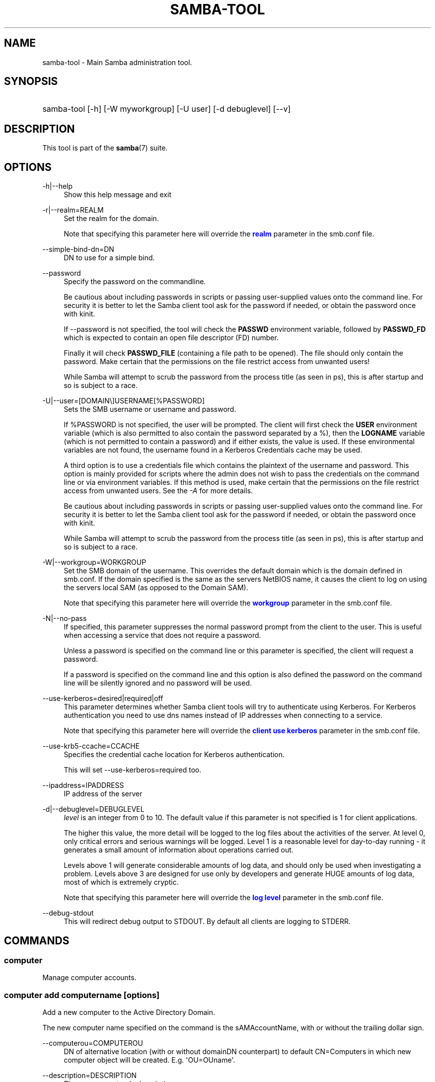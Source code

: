 '\" t
.\"     Title: samba-tool
.\"    Author: [see the "AUTHOR" section]
.\" Generator: DocBook XSL Stylesheets vsnapshot <http://docbook.sf.net/>
.\"      Date: 10/16/2022
.\"    Manual: System Administration tools
.\"    Source: Samba 4.16.5-Debian
.\"  Language: English
.\"
.TH "SAMBA\-TOOL" "8" "10/16/2022" "Samba 4\&.16\&.5\-Debian" "System Administration tools"
.\" -----------------------------------------------------------------
.\" * Define some portability stuff
.\" -----------------------------------------------------------------
.\" ~~~~~~~~~~~~~~~~~~~~~~~~~~~~~~~~~~~~~~~~~~~~~~~~~~~~~~~~~~~~~~~~~
.\" http://bugs.debian.org/507673
.\" http://lists.gnu.org/archive/html/groff/2009-02/msg00013.html
.\" ~~~~~~~~~~~~~~~~~~~~~~~~~~~~~~~~~~~~~~~~~~~~~~~~~~~~~~~~~~~~~~~~~
.ie \n(.g .ds Aq \(aq
.el       .ds Aq '
.\" -----------------------------------------------------------------
.\" * set default formatting
.\" -----------------------------------------------------------------
.\" disable hyphenation
.nh
.\" disable justification (adjust text to left margin only)
.ad l
.\" -----------------------------------------------------------------
.\" * MAIN CONTENT STARTS HERE *
.\" -----------------------------------------------------------------
.SH "NAME"
samba-tool \- Main Samba administration tool\&.
.SH "SYNOPSIS"
.HP \w'\ 'u
samba\-tool [\-h] [\-W\ myworkgroup] [\-U\ user] [\-d\ debuglevel] [\-\-v]
.SH "DESCRIPTION"
.PP
This tool is part of the
\fBsamba\fR(7)
suite\&.
.SH "OPTIONS"
.PP
\-h|\-\-help
.RS 4
Show this help message and exit
.RE
.PP
\-r|\-\-realm=REALM
.RS 4
Set the realm for the domain\&.
.sp
Note that specifying this parameter here will override the
\m[blue]\fBrealm\fR\m[]
parameter in the
smb\&.conf
file\&.
.RE
.PP
\-\-simple\-bind\-dn=DN
.RS 4
DN to use for a simple bind\&.
.RE
.PP
\-\-password
.RS 4
Specify the password on the commandline\&.
.sp
Be cautious about including passwords in scripts or passing user\-supplied values onto the command line\&. For security it is better to let the Samba client tool ask for the password if needed, or obtain the password once with
kinit\&.
.sp
If \-\-password is not specified, the tool will check the
\fBPASSWD\fR
environment variable, followed by
\fBPASSWD_FD\fR
which is expected to contain an open file descriptor (FD) number\&.
.sp
Finally it will check
\fBPASSWD_FILE\fR
(containing a file path to be opened)\&. The file should only contain the password\&. Make certain that the permissions on the file restrict access from unwanted users!
.sp
While Samba will attempt to scrub the password from the process title (as seen in ps), this is after startup and so is subject to a race\&.
.RE
.PP
\-U|\-\-user=[DOMAIN\e]USERNAME[%PASSWORD]
.RS 4
Sets the SMB username or username and password\&.
.sp
If %PASSWORD is not specified, the user will be prompted\&. The client will first check the
\fBUSER\fR
environment variable (which is also permitted to also contain the password separated by a %), then the
\fBLOGNAME\fR
variable (which is not permitted to contain a password) and if either exists, the value is used\&. If these environmental variables are not found, the username found in a Kerberos Credentials cache may be used\&.
.sp
A third option is to use a credentials file which contains the plaintext of the username and password\&. This option is mainly provided for scripts where the admin does not wish to pass the credentials on the command line or via environment variables\&. If this method is used, make certain that the permissions on the file restrict access from unwanted users\&. See the
\fI\-A\fR
for more details\&.
.sp
Be cautious about including passwords in scripts or passing user\-supplied values onto the command line\&. For security it is better to let the Samba client tool ask for the password if needed, or obtain the password once with
kinit\&.
.sp
While Samba will attempt to scrub the password from the process title (as seen in ps), this is after startup and so is subject to a race\&.
.RE
.PP
\-W|\-\-workgroup=WORKGROUP
.RS 4
Set the SMB domain of the username\&. This overrides the default domain which is the domain defined in smb\&.conf\&. If the domain specified is the same as the servers NetBIOS name, it causes the client to log on using the servers local SAM (as opposed to the Domain SAM)\&.
.sp
Note that specifying this parameter here will override the
\m[blue]\fBworkgroup\fR\m[]
parameter in the
smb\&.conf
file\&.
.RE
.PP
\-N|\-\-no\-pass
.RS 4
If specified, this parameter suppresses the normal password prompt from the client to the user\&. This is useful when accessing a service that does not require a password\&.
.sp
Unless a password is specified on the command line or this parameter is specified, the client will request a password\&.
.sp
If a password is specified on the command line and this option is also defined the password on the command line will be silently ignored and no password will be used\&.
.RE
.PP
\-\-use\-kerberos=desired|required|off
.RS 4
This parameter determines whether Samba client tools will try to authenticate using Kerberos\&. For Kerberos authentication you need to use dns names instead of IP addresses when connecting to a service\&.
.sp
Note that specifying this parameter here will override the
\m[blue]\fBclient use kerberos\fR\m[]
parameter in the
smb\&.conf
file\&.
.RE
.PP
\-\-use\-krb5\-ccache=CCACHE
.RS 4
Specifies the credential cache location for Kerberos authentication\&.
.sp
This will set \-\-use\-kerberos=required too\&.
.RE
.PP
\-\-ipaddress=IPADDRESS
.RS 4
IP address of the server
.RE
.PP
\-d|\-\-debuglevel=DEBUGLEVEL
.RS 4
\fIlevel\fR
is an integer from 0 to 10\&. The default value if this parameter is not specified is 1 for client applications\&.
.sp
The higher this value, the more detail will be logged to the log files about the activities of the server\&. At level 0, only critical errors and serious warnings will be logged\&. Level 1 is a reasonable level for day\-to\-day running \- it generates a small amount of information about operations carried out\&.
.sp
Levels above 1 will generate considerable amounts of log data, and should only be used when investigating a problem\&. Levels above 3 are designed for use only by developers and generate HUGE amounts of log data, most of which is extremely cryptic\&.
.sp
Note that specifying this parameter here will override the
\m[blue]\fBlog level\fR\m[]
parameter in the
smb\&.conf
file\&.
.RE
.PP
\-\-debug\-stdout
.RS 4
This will redirect debug output to STDOUT\&. By default all clients are logging to STDERR\&.
.RE
.SH "COMMANDS"
.SS "computer"
.PP
Manage computer accounts\&.
.SS "computer add computername [options]"
.PP
Add a new computer to the Active Directory Domain\&.
.PP
The new computer name specified on the command is the sAMAccountName, with or without the trailing dollar sign\&.
.PP
\-\-computerou=COMPUTEROU
.RS 4
DN of alternative location (with or without domainDN counterpart) to default CN=Computers in which new computer object will be created\&. E\&.g\&. \*(AqOU=OUname\*(Aq\&.
.RE
.PP
\-\-description=DESCRIPTION
.RS 4
The new computers\*(Aqs description\&.
.RE
.PP
\-\-ip\-address=IP_ADDRESS_LIST
.RS 4
IPv4 address for the computer\*(Aqs A record, or IPv6 address for AAAA record, can be provided multiple times\&.
.RE
.PP
\-\-service\-principal\-name=SERVICE_PRINCIPAL_NAME_LIST
.RS 4
Computer\*(Aqs Service Principal Name, can be provided multiple times\&.
.RE
.PP
\-\-prepare\-oldjoin
.RS 4
Prepare enabled machine account for oldjoin mechanism\&.
.RE
.SS "computer create computername [options]"
.PP
Add a new computer\&. This is a synonym for the
samba\-tool computer add
command and is available for compatibility reasons only\&. Please use
samba\-tool computer add
instead\&.
.SS "computer delete computername [options]"
.PP
Delete an existing computer account\&.
.PP
The computer name specified on the command is the sAMAccountName, with or without the trailing dollar sign\&.
.SS "computer edit computername"
.PP
Edit a computer AD object\&.
.PP
The computer name specified on the command is the sAMAccountName, with or without the trailing dollar sign\&.
.PP
\-\-editor=EDITOR
.RS 4
Specifies the editor to use instead of the system default, or \*(Aqvi\*(Aq if no system default is set\&.
.RE
.SS "computer list"
.PP
List all computers\&.
.SS "computer move computername new_parent_dn [options]"
.PP
This command moves a computer account into the specified organizational unit or container\&.
.PP
The computername specified on the command is the sAMAccountName, with or without the trailing dollar sign\&.
.PP
The name of the organizational unit or container can be specified as a full DN or without the domainDN component\&.
.SS "computer show computername [options]"
.PP
Display a computer AD object\&.
.PP
The computer name specified on the command is the sAMAccountName, with or without the trailing dollar sign\&.
.PP
\-\-attributes=USER_ATTRS
.RS 4
Comma separated list of attributes, which will be printed\&.
.RE
.SS "contact"
.PP
Manage contacts\&.
.SS "contact add [contactname] [options]"
.PP
Add a new contact to the Active Directory Domain\&.
.PP
The name of the new contact can be specified by the first argument \*(Aqcontactname\*(Aq or the \-\-given\-name, \-\-initial and \-\-surname arguments\&. If no \*(Aqcontactname\*(Aq is given, contact\*(Aqs name will be made up of the given arguments by combining the given\-name, initials and surname\&. Each argument is optional\&. A dot (\*(Aq\&.\*(Aq) will be appended to the initials automatically\&.
.PP
\-\-ou=OU
.RS 4
DN of alternative location (with or without domainDN counterpart) in which the new contact will be created\&. E\&.g\&. \*(AqOU=OUname\*(Aq\&. Default is the domain base\&.
.RE
.PP
\-\-description=DESCRIPTION
.RS 4
The new contacts\*(Aqs description\&.
.RE
.PP
\-\-surname=SURNAME
.RS 4
Contact\*(Aqs surname\&.
.RE
.PP
\-\-given\-name=GIVEN_NAME
.RS 4
Contact\*(Aqs given name\&.
.RE
.PP
\-\-initials=INITIALS
.RS 4
Contact\*(Aqs initials\&.
.RE
.PP
\-\-display\-name=DISPLAY_NAME
.RS 4
Contact\*(Aqs display name\&.
.RE
.PP
\-\-job\-title=JOB_TITLE
.RS 4
Contact\*(Aqs job title\&.
.RE
.PP
\-\-department=DEPARTMENT
.RS 4
Contact\*(Aqs department\&.
.RE
.PP
\-\-company=COMPANY
.RS 4
Contact\*(Aqs company\&.
.RE
.PP
\-\-mail\-address=MAIL_ADDRESS
.RS 4
Contact\*(Aqs email address\&.
.RE
.PP
\-\-internet\-address=INTERNET_ADDRESS
.RS 4
Contact\*(Aqs home page\&.
.RE
.PP
\-\-telephone\-number=TELEPHONE_NUMBER
.RS 4
Contact\*(Aqs phone number\&.
.RE
.PP
\-\-mobile\-number=MOBILE_NUMBER
.RS 4
Contact\*(Aqs mobile phone number\&.
.RE
.PP
\-\-physical\-delivery\-office=PHYSICAL_DELIVERY_OFFICE
.RS 4
Contact\*(Aqs office location\&.
.RE
.SS "contact create [contactname] [options]"
.PP
Add a new contact\&. This is a synonym for the
samba\-tool contact add
command and is available for compatibility reasons only\&. Please use
samba\-tool contact add
instead\&.
.SS "contact delete contactname [options]"
.PP
Delete an existing contact\&.
.PP
The contactname specified on the command is the common name or the distinguished name of the contact object\&. The distinguished name of the contact can be specified with or without the domainDN component\&.
.SS "contact edit contactname"
.PP
Modify a contact AD object\&.
.PP
The contactname specified on the command is the common name or the distinguished name of the contact object\&. The distinguished name of the contact can be specified with or without the domainDN component\&.
.PP
\-\-editor=EDITOR
.RS 4
Specifies the editor to use instead of the system default, or \*(Aqvi\*(Aq if no system default is set\&.
.RE
.SS "contact list [options]"
.PP
List all contacts\&.
.PP
\-\-full\-dn
.RS 4
Display contact\*(Aqs full DN instead of the name\&.
.RE
.SS "contact move contactname new_parent_dn [options]"
.PP
This command moves a contact into the specified organizational unit or container\&.
.PP
The contactname specified on the command is the common name or the distinguished name of the contact object\&. The distinguished name of the contact can be specified with or without the domainDN component\&.
.SS "contact show contactname [options]"
.PP
Display a contact AD object\&.
.PP
The contactname specified on the command is the common name or the distinguished name of the contact object\&. The distinguished name of the contact can be specified with or without the domainDN component\&.
.PP
\-\-attributes=CONTACT_ATTRS
.RS 4
Comma separated list of attributes, which will be printed\&.
.RE
.SS "contact rename contactname [options]"
.PP
Rename a contact and related attributes\&.
.PP
This command allows to set the contact\*(Aqs name related attributes\&. The contact\*(Aqs CN will be renamed automatically\&. The contact\*(Aqs new CN will be made up by combining the given\-name, initials and surname\&. A dot (\*(Aq\&.\*(Aq) will be appended to the initials automatically, if required\&. Use the \-\-force\-new\-cn option to specify the new CN manually and \-\-reset\-cn to reset this change\&.
.PP
Use an empty attribute value to remove the specified attribute\&.
.PP
The contact name specified on the command is the CN\&.
.PP
\-\-surname=SURNAME
.RS 4
New surname\&.
.RE
.PP
\-\-given\-name=GIVEN_NAME
.RS 4
New given name\&.
.RE
.PP
\-\-initials=INITIALS
.RS 4
New initials\&.
.RE
.PP
\-\-force\-new\-cn=NEW_CN
.RS 4
Specify a new CN (RDN) instead of using a combination of the given name, initials and surname\&.
.RE
.PP
\-\-reset\-cn
.RS 4
Set the CN to the default combination of given name, initials and surname\&.
.RE
.PP
\-\-display\-name=DISPLAY_NAME
.RS 4
New display name\&.
.RE
.PP
\-\-mail\-address=MAIL_ADDRESS
.RS 4
New email address\&.
.RE
.SS "dbcheck"
.PP
Check the local AD database for errors\&.
.SS "delegation"
.PP
Manage Delegations\&.
.SS "delegation add-service accountname principal [options]"
.PP
Add a service principal as msDS\-AllowedToDelegateTo\&.
.SS "delegation del-service accountname principal [options]"
.PP
Delete a service principal as msDS\-AllowedToDelegateTo\&.
.SS "delegation for-any-protocol accountname [(on|off)] [options]"
.PP
Set/unset UF_TRUSTED_TO_AUTHENTICATE_FOR_DELEGATION (S4U2Proxy) for an account\&.
.SS "delegation for-any-service accountname [(on|off)] [options]"
.PP
Set/unset UF_TRUSTED_FOR_DELEGATION for an account\&.
.SS "delegation show accountname [options]	"
.PP
Show the delegation setting of an account\&.
.SS "dns"
.PP
Manage Domain Name Service (DNS)\&.
.SS "dns add server zone name A|AAAA|PTR|CNAME|NS|MX|SRV|TXT data"
.PP
Add a DNS record\&.
.SS "dns delete server zone name A|AAAA|PTR|CNAME|NS|MX|SRV|TXT data"
.PP
Delete a DNS record\&.
.SS "dns query server zone name A|AAAA|PTR|CNAME|NS|MX|SRV|TXT|ALL [options] data"
.PP
Query a name\&.
.SS "dns roothints server [name] [options]"
.PP
Query root hints\&.
.SS "dns serverinfo server [options]"
.PP
Query server information\&.
.SS "dns update server zone name A|AAAA|PTR|CNAME|NS|MX|SRV|TXT olddata newdata"
.PP
Update a DNS record\&.
.SS "dns zonecreate server zone [options]"
.PP
Create a zone\&.
.SS "dns zonedelete server zone [options]"
.PP
Delete a zone\&.
.SS "dns zoneinfo server zone [options]"
.PP
Query zone information\&.
.SS "dns zonelist server [options]"
.PP
List zones\&.
.SS "domain"
.PP
Manage Domain\&.
.SS "domain backup"
.PP
Create or restore a backup of the domain\&.
.SS "domain backup offline"
.PP
Backup (with proper locking) local domain directories into a tar file\&.
.SS "domain backup online"
.PP
Copy a running DC\*(Aqs current DB into a backup tar file\&.
.SS "domain backup rename"
.PP
Copy a running DC\*(Aqs DB to backup file, renaming the domain in the process\&.
.SS "domain backup restore"
.PP
Restore the domain\*(Aqs DB from a backup\-file\&.
.SS "domain classicupgrade [options] classic_smb_conf"
.PP
Upgrade from Samba classic (NT4\-like) database to Samba AD DC database\&.
.SS "domain dcpromo dnsdomain [DC|RODC] [options]"
.PP
Promote an existing domain member or NT4 PDC to an AD DC\&.
.SS "domain demote"
.PP
Demote ourselves from the role of domain controller\&.
.SS "domain exportkeytab keytab [options]"
.PP
Dumps Kerberos keys of the domain into a keytab\&.
.SS "domain info ip_address [options]"
.PP
Print basic info about a domain and the specified DC\&.
.SS "domain join dnsdomain [DC|RODC|MEMBER|SUBDOMAIN] [options]"
.PP
Join a domain as either member or backup domain controller\&.
.SS "domain level show|raise options [options]"
.PP
Show/raise domain and forest function levels\&.
.SS "domain passwordsettings show|set options [options]"
.PP
Show/set password settings\&.
.SS "domain passwordsettings pso"
.PP
Manage fine\-grained Password Settings Objects (PSOs)\&.
.SS "domain passwordsettings pso apply pso-name user-or-group-name [options]"
.PP
Applies a PSO\*(Aqs password policy to a user or group\&.
.SS "domain passwordsettings pso create pso-name precedence [options]"
.PP
Creates a new Password Settings Object (PSO)\&.
.SS "domain passwordsettings pso delete pso-name [options]"
.PP
Deletes a Password Settings Object (PSO)\&.
.SS "domain passwordsettings pso list [options]"
.PP
Lists all Password Settings Objects (PSOs)\&.
.SS "domain passwordsettings pso set pso-name [options]"
.PP
Modifies a Password Settings Object (PSO)\&.
.SS "domain passwordsettings pso show user-name [options]"
.PP
Displays a Password Settings Object (PSO)\&.
.SS "domain passwordsettings pso show-user pso-name [options]"
.PP
Displays the Password Settings that apply to a user\&.
.SS "domain passwordsettings pso unapply pso-name user-or-group-name [options]"
.PP
Updates a PSO to no longer apply to a user or group\&.
.SS "domain provision"
.PP
Promote an existing domain member or NT4 PDC to an AD DC\&.
.SS "domain trust"
.PP
Domain and forest trust management\&.
.SS "domain trust create DOMAIN options [options]"
.PP
Create a domain or forest trust\&.
.SS "domain trust delete DOMAIN options [options]"
.PP
Delete a domain trust\&.
.SS "domain trust list options [options]"
.PP
List domain trusts\&.
.SS "domain trust namespaces [DOMAIN] options [options]"
.PP
Manage forest trust namespaces\&.
.SS "domain trust show DOMAIN options [options]"
.PP
Show trusted domain details\&.
.SS "domain trust validate DOMAIN options [options]"
.PP
Validate a domain trust\&.
.SS "drs"
.PP
Manage Directory Replication Services (DRS)\&.
.SS "drs bind"
.PP
Show DRS capabilities of a server\&.
.SS "drs kcc"
.PP
Trigger knowledge consistency center run\&.
.SS "drs options"
.PP
Query or change
\fIoptions\fR
for NTDS Settings object of a domain controller\&.
.SS "drs replicate destination_DC source_DC NC [options]"
.PP
Replicate a naming context between two DCs\&.
.SS "drs showrepl"
.PP
Show replication status\&. The
[\-\-json]
option results in JSON output, and with the
[\-\-summary]
option produces very little output when the replication status seems healthy\&.
.SS "dsacl"
.PP
Administer DS ACLs
.SS "dsacl set"
.PP
Modify access list on a directory object\&.
.SS "forest"
.PP
Manage Forest configuration\&.
.SS "forest directory_service"
.PP
Manage directory_service behaviour for the forest\&.
.SS "forest directory_service dsheuristics VALUE"
.PP
Modify dsheuristics directory_service configuration for the forest\&.
.SS "forest directory_service show"
.PP
Show current directory_service configuration for the forest\&.
.SS "fsmo"
.PP
Manage Flexible Single Master Operations (FSMO)\&.
.SS "fsmo seize [options]"
.PP
Seize the role\&.
.SS "fsmo show"
.PP
Show the roles\&.
.SS "fsmo transfer [options]"
.PP
Transfer the role\&.
.SS "gpo"
.PP
Manage Group Policy Objects (GPO)\&.
.SS "gpo create displayname [options]"
.PP
Create an empty GPO\&.
.SS "gpo del gpo [options]"
.PP
Delete GPO\&.
.SS "gpo dellink container_dn gpo [options]"
.PP
Delete GPO link from a container\&.
.SS "gpo fetch gpo [options]"
.PP
Download a GPO\&.
.SS "gpo getinheritance container_dn [options]"
.PP
Get inheritance flag for a container\&.
.SS "gpo getlink container_dn [options]"
.PP
List GPO Links for a container\&.
.SS "gpo list username [options]"
.PP
List GPOs for an account\&.
.SS "gpo listall"
.PP
List all GPOs\&.
.SS "gpo listcontainers gpo [options]"
.PP
List all linked containers for a GPO\&.
.SS "gpo setinheritance container_dn block|inherit [options]"
.PP
Set inheritance flag on a container\&.
.SS "gpo setlink container_dn gpo [options]"
.PP
Add or Update a GPO link to a container\&.
.SS "gpo show gpo [options]"
.PP
Show information for a GPO\&.
.SS "gpo manage symlink list"
.PP
List VGP Symbolic Link Group Policy from the sysvol
.SS "gpo manage symlink add"
.PP
Adds a VGP Symbolic Link Group Policy to the sysvol
.SS "gpo manage symlink remove"
.PP
Removes a VGP Symbolic Link Group Policy from the sysvol
.SS "gpo manage files list"
.PP
List VGP Files Group Policy from the sysvol
.SS "gpo manage files add"
.PP
Add VGP Files Group Policy to the sysvol
.SS "gpo manage files remove"
.PP
Remove VGP Files Group Policy from the sysvol
.SS "gpo manage openssh list"
.PP
List VGP OpenSSH Group Policy from the sysvol
.SS "gpo manage openssh set"
.PP
Sets a VGP OpenSSH Group Policy to the sysvol
.SS "gpo manage sudoers add"
.PP
Adds a Samba Sudoers Group Policy to the sysvol\&.
.SS "gpo manage sudoers list"
.PP
List Samba Sudoers Group Policy from the sysvol\&.
.SS "gpo manage sudoers remove"
.PP
Removes a Samba Sudoers Group Policy from the sysvol\&.
.SS "gpo manage scripts startup list"
.PP
List VGP Startup Script Group Policy from the sysvol
.SS "gpo manage scripts startup add"
.PP
Adds VGP Startup Script Group Policy to the sysvol
.SS "gpo manage scripts startup remove"
.PP
Removes VGP Startup Script Group Policy from the sysvol
.SS "gpo manage motd list"
.PP
List VGP MOTD Group Policy from the sysvol\&.
.SS "gpo manage motd set"
.PP
Sets a VGP MOTD Group Policy to the sysvol
.SS "gpo manage issue list"
.PP
List VGP Issue Group Policy from the sysvol\&.
.SS "gpo manage issue set"
.PP
Sets a VGP Issue Group Policy to the sysvol
.SS "gpo manage access add"
.PP
Adds a VGP Host Access Group Policy to the sysvol
.SS "gpo manage access list"
.PP
List VGP Host Access Group Policy from the sysvol
.SS "gpo manage access remove"
.PP
Remove a VGP Host Access Group Policy from the sysvol
.SS "group"
.PP
Manage groups\&.
.SS "group add groupname [options]"
.PP
Create a new AD group\&.
.SS "group create groupname [options]"
.PP
Add a new AD group\&. This is a synonym for the
samba\-tool group add
command and is available for compatibility reasons only\&. Please use
samba\-tool group add
instead\&.
.SS "group addmembers groupname members [options]"
.PP
Add members to an AD group\&.
.SS "group delete groupname [options]"
.PP
Delete an AD group\&.
.SS "group edit groupname"
.PP
Edit a group AD object\&.
.PP
\-\-editor=EDITOR
.RS 4
Specifies the editor to use instead of the system default, or \*(Aqvi\*(Aq if no system default is set\&.
.RE
.SS "group list"
.PP
List all groups\&.
.SS "group listmembers groupname [options]"
.PP
List all members of the specified AD group\&.
.PP
By default the sAMAccountNames are listed\&. If no sAMAccountName is available, the CN will be used instead\&.
.PP
\-\-full\-dn
.RS 4
List the distinguished names instead of the sAMAccountNames\&.
.RE
.PP
\-\-hide\-expired
.RS 4
Do not list expired group members\&.
.RE
.PP
\-\-hide\-disabled
.RS 4
Do not list disabled group members\&.
.RE
.SS "group move groupname new_parent_dn [options]"
.PP
This command moves a group into the specified organizational unit or container\&.
.PP
The groupname specified on the command is the sAMAccountName\&.
.PP
The name of the organizational unit or container can be specified as a full DN or without the domainDN component\&.
.PP

.SS "group removemembers groupname members [options]"
.PP
Remove members from the specified AD group\&.
.SS "group show groupname [options]"
.PP
Show group object and it\*(Aqs attributes\&.
.SS "group stats [options]"
.PP
Show statistics for overall groups and group memberships\&.
.SS "group rename groupname [options]"
.PP
Rename a group and related attributes\&.
.PP
This command allows to set the group\*(Aqs name related attributes\&. The group\*(Aqs CN will be renamed automatically\&. The group\*(Aqs CN will be the sAMAccountName\&. Use the \-\-force\-new\-cn option to specify the new CN manually and the \-\-reset\-cn to reset this change\&.
.PP
Use an empty attribute value to remove the specified attribute\&.
.PP
The groupname specified on the command is the sAMAccountName\&.
.PP
\-\-force\-new\-cn=NEW_CN
.RS 4
Specify a new CN (RDN) instead of using the sAMAccountName\&.
.RE
.PP
\-\-reset\-cn
.RS 4
Set the CN to the sAMAccountName\&.
.RE
.PP
\-\-mail\-address=MAIL_ADDRESS
.RS 4
New mail address
.RE
.PP
\-\-samaccountname=SAMACCOUNTNAME
.RS 4
New account name (sAMAccountName/logon name)
.RE
.SS "ldapcmp \fIURL1\fR \fIURL2\fR \fIdomain|configuration|schema|dnsdomain|dnsforest\fR [options]"
.PP
Compare two LDAP databases\&.
.SS "ntacl"
.PP
Manage NT ACLs\&.
.SS "ntacl changedomsid original-domain-SID new-domain-SID file [options]"
.PP
Change the domain SID for ACLs\&. Can be used to change all entries in acl_xattr when the machine\*(Aqs SID has accidentally changed or the data set has been copied to another machine either via backup/restore or rsync\&.
.PP
\-\-use\-ntvfs
.RS 4
Set the ACLs directly to the TDB or xattr\&. The POSIX permissions will NOT be changed, only the NT ACL will be stored\&.
.RE
.PP
\-\-service=SERVICE
.RS 4
Specify the name of the smb\&.conf service to use\&. This option is required in combination with the \-\-use\-s3fs option\&.
.RE
.PP
\-\-use\-s3fs
.RS 4
Set the ACLs for use with the default s3fs file server via the VFS layer\&. This option requires a smb\&.conf service, specified by the \-\-service=SERVICE option\&.
.RE
.PP
\-\-xattr\-backend=[native|tdb]
.RS 4
Specify the xattr backend type (native fs or tdb)\&.
.RE
.PP
\-\-eadb\-file=EADB_FILE
.RS 4
Name of the tdb file where attributes are stored\&.
.RE
.PP
\-\-recursive
.RS 4
Set the ACLs for directories and their contents recursively\&.
.RE
.PP
\-\-follow\-symlinks
.RS 4
Follow symlinks when \-\-recursive is specified\&.
.RE
.PP
\-\-verbose
.RS 4
Verbosely list files and ACLs which are being processed\&.
.RE
.SS "ntacl get file [options]"
.PP
Get ACLs on a file\&.
.SS "ntacl set acl file [options]"
.PP
Set ACLs on a file\&.
.SS "ntacl sysvolcheck"
.PP
Check sysvol ACLs match defaults (including correct ACLs on GPOs)\&.
.SS "ntacl sysvolreset"
.PP
Reset sysvol ACLs to defaults (including correct ACLs on GPOs)\&.
.SS "ou"
.PP
Manage organizational units (OUs)\&.
.SS "ou add ou_dn [options]"
.PP
Add a new organizational unit\&.
.PP
The name of the organizational unit can be specified as a full DN or without the domainDN component\&.
.PP
\-\-description=DESCRIPTION
.RS 4
Specify OU\*(Aqs description\&.
.RE
.SS "ou create ou_dn [options]"
.PP
Add a new organizational unit\&. This is a synonym for the
samba\-tool ou add
command and is available for compatibility reasons only\&. Please use
samba\-tool ou add
instead\&.
.SS "ou delete ou_dn [options]"
.PP
Delete an organizational unit\&.
.PP
The name of the organizational unit can be specified as a full DN or without the domainDN component\&.
.PP
\-\-force\-subtree\-delete
.RS 4
Delete organizational unit and all children reclusively\&.
.RE
.SS "ou list [options]"
.PP
List all organizational units\&.
.PP
\-\-full\-dn
.RS 4
Display DNs including the base DN\&.
.RE
.SS "ou listobjects ou_dn [options]"
.PP
List all objects in an organizational unit\&.
.PP
The name of the organizational unit can be specified as a full DN or without the domainDN component\&.
.PP
\-\-full\-dn
.RS 4
Display DNs including the base DN\&.
.RE
.PP
\-r|\-\-recursive
.RS 4
List objects recursively\&.
.RE
.SS "ou move old_ou_dn new_parent_dn [options]"
.PP
Move an organizational unit\&.
.PP
The name of the organizational units can be specified as a full DN or without the domainDN component\&.
.SS "ou rename old_ou_dn new_ou_dn [options]"
.PP
Rename an organizational unit\&.
.PP
The name of the organizational units can be specified as a full DN or without the domainDN component\&.
.SS "rodc"
.PP
Manage Read\-Only Domain Controller (RODC)\&.
.SS "rodc preload SID|DN|accountname [options]"
.PP
Preload one account for an RODC\&.
.SS "schema"
.PP
Manage and query schema\&.
.SS "schema attribute modify attribute [options]"
.PP
Modify the behaviour of an attribute in schema\&.
.SS "schema attribute show attribute [options]"
.PP
Display an attribute schema definition\&.
.SS "schema attribute show_oc attribute [options]"
.PP
Show objectclasses that MAY or MUST contain this attribute\&.
.SS "schema objectclass show objectclass [options]"
.PP
Display an objectclass schema definition\&.
.SS "sites"
.PP
Manage sites\&.
.SS "sites create site [options]"
.PP
Create a new site\&.
.SS "sites remove site [options]"
.PP
Delete an existing site\&.
.SS "spn"
.PP
Manage Service Principal Names (SPN)\&.
.SS "spn add name user [options]"
.PP
Create a new SPN\&.
.SS "spn delete name [user] [options]"
.PP
Delete an existing SPN\&.
.SS "spn list user [options]"
.PP
List SPNs of a given user\&.
.SS "testparm"
.PP
Check the syntax of the configuration file\&.
.SS "time"
.PP
Retrieve the time on a server\&.
.SS "user"
.PP
Manage users\&.
.SS "user add username [password]"
.PP
Add a new user to the Active Directory Domain\&.
.SS "user create username [password]"
.PP
Add a new user\&. This is a synonym for the
samba\-tool user add
command and is available for compatibility reasons only\&. Please use
samba\-tool user add
instead\&.
.SS "user delete username [options]"
.PP
Delete an existing user account\&.
.SS "user disable username"
.PP
Disable a user account\&.
.SS "user edit username"
.PP
Edit a user account AD object\&.
.PP
\-\-editor=EDITOR
.RS 4
Specifies the editor to use instead of the system default, or \*(Aqvi\*(Aq if no system default is set\&.
.RE
.SS "user enable username"
.PP
Enable a user account\&.
.SS "user list"
.PP
List all users\&.
.PP
By default the user\*(Aqs sAMAccountNames are listed\&.
.PP
\-\-full\-dn
.RS 4
List user\*(Aqs distinguished names instead of the sAMAccountNames\&.
.RE
.PP
\-b BASE_DN|\-\-base\-dn=BASE_DN
.RS 4
Specify base DN to use\&. Only users under the specified base DN will be listed\&.
.RE
.PP
\-\-hide\-expired
.RS 4
Do not list expired user accounts\&.
.RE
.PP
\-\-hide\-disabled
.RS 4
Do not list disabled user accounts\&.
.RE
.SS "user setprimarygroup username primarygroupname"
.PP
Set the primary group a user account\&.
.SS "user getgroups username"
.PP
Get the direct group memberships of a user account\&.
.SS "user show username [options]"
.PP
Display a user AD object\&.
.PP
\-\-attributes=USER_ATTRS
.RS 4
Comma separated list of attributes, which will be printed\&.
.RE
.SS "user move username new_parent_dn [options]"
.PP
This command moves a user account into the specified organizational unit or container\&.
.PP
The username specified on the command is the sAMAccountName\&.
.PP
The name of the organizational unit or container can be specified as a full DN or without the domainDN component\&.
.SS "user password [options]"
.PP
Change password for a user account (the one provided in authentication)\&.
.SS "user rename username [options]"
.PP
Rename a user and related attributes\&.
.PP
This command allows to set the user\*(Aqs name related attributes\&. The user\*(Aqs CN will be renamed automatically\&. The user\*(Aqs new CN will be made up by combining the given\-name, initials and surname\&. A dot (\*(Aq\&.\*(Aq) will be appended to the initials automatically, if required\&. Use the \-\-force\-new\-cn option to specify the new CN manually and \-\-reset\-cn to reset this change\&.
.PP
Use an empty attribute value to remove the specified attribute\&.
.PP
The username specified on the command is the sAMAccountName\&.
.PP
\-\-surname=SURNAME
.RS 4
New surname
.RE
.PP
\-\-given\-name=GIVEN_NAME
.RS 4
New given name
.RE
.PP
\-\-initials=INITIALS
.RS 4
New initials
.RE
.PP
\-\-force\-new\-cn=NEW_CN
.RS 4
Specify a new CN (RDN) instead of using a combination of the given name, initials and surname\&.
.RE
.PP
\-\-reset\-cn
.RS 4
Set the CN to the default combination of given name, initials and surname\&.
.RE
.PP
\-\-display\-name=DISPLAY_NAME
.RS 4
New display name
.RE
.PP
\-\-mail\-address=MAIL_ADDRESS
.RS 4
New email address
.RE
.PP
\-\-samaccountname=SAMACCOUNTNAME
.RS 4
New account name (sAMAccountName/logon name)
.RE
.PP
\-\-upn=UPN
.RS 4
New user principal name
.RE
.SS "user setexpiry username [options]"
.PP
Set the expiration of a user account\&.
.SS "user setpassword username [options]"
.PP
Sets or resets the password of a user account\&.
.SS "user unlock username [options]"
.PP
This command unlocks a user account in the Active Directory domain\&.
.SS "user getpassword username [options]"
.PP
Gets the password of a user account\&.
.SS "user syncpasswords --cache-ldb-initialize [options]"
.PP
Syncs the passwords of all user accounts, using an optional script\&.
.PP
Note that this command should run on a single domain controller only (typically the PDC\-emulator)\&.
.SS "vampire [options] \fIdomain\fR"
.PP
Join and synchronise a remote AD domain to the local server\&. Please note that
samba\-tool vampire
is deprecated, please use
samba\-tool domain join
instead\&.
.SS "visualize [options] \fIsubcommand\fR"
.PP
Produce graphical representations of Samba network state\&. To work out what is happening in a replication graph, it is sometimes helpful to use visualisations\&.
.PP
There are two subcommands, two graphical modes, and (roughly) two modes of operation with respect to the location of authority\&.
.SS "MODES OF OPERATION"
.PP
samba\-tool visualize ntdsconn
.RS 4
Looks at NTDS connections\&.
.RE
.PP
samba\-tool visualize reps
.RS 4
Looks at repsTo and repsFrom objects\&.
.RE
.PP
samba\-tool visualize uptodateness
.RS 4
Looks at replication lag as shown by the uptodateness vectors\&.
.RE
.SS "GRAPHICAL MODES"
.PP
\-\-distance
.RS 4
Distances between DCs are shown in a matrix in the terminal\&.
.RE
.PP
\-\-dot
.RS 4
Generate Graphviz dot output (for ntdsconn and reps modes)\&. When viewed using dot or xdot, this shows the network as a graph with DCs as vertices and connections edges\&. Certain types of degenerate edges are shown in different colours or line\-styles\&.
.RE
.PP
\-\-xdot
.RS 4
Generate Graphviz dot output as with
[\-\-dot]
and attempt to view it immediately using
/usr/bin/xdot\&.
.RE
.PP
\-r
.RS 4
Normally,
samba\-tool
talks to one database; with the
[\-r]
option attempts are made to contact all the DCs known to the first database\&. This is necessary for
samba\-tool visualize uptodateness
and for
samba\-tool visualize reps
because the repsFrom/To objects are not replicated, and it can reveal replication issues in other modes\&.
.RE
.SS "help"
.PP
Gives usage information\&.
.SH "VERSION"
.PP
This man page is complete for version 4\&.16\&.5\-Debian of the Samba suite\&.
.SH "AUTHOR"
.PP
The original Samba software and related utilities were created by Andrew Tridgell\&. Samba is now developed by the Samba Team as an Open Source project similar to the way the Linux kernel is developed\&.
